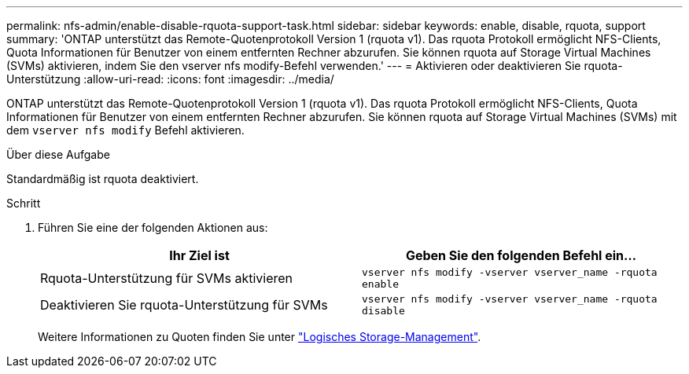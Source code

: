 ---
permalink: nfs-admin/enable-disable-rquota-support-task.html 
sidebar: sidebar 
keywords: enable, disable, rquota, support 
summary: 'ONTAP unterstützt das Remote-Quotenprotokoll Version 1 (rquota v1). Das rquota Protokoll ermöglicht NFS-Clients, Quota Informationen für Benutzer von einem entfernten Rechner abzurufen. Sie können rquota auf Storage Virtual Machines (SVMs) aktivieren, indem Sie den vserver nfs modify-Befehl verwenden.' 
---
= Aktivieren oder deaktivieren Sie rquota-Unterstützung
:allow-uri-read: 
:icons: font
:imagesdir: ../media/


[role="lead"]
ONTAP unterstützt das Remote-Quotenprotokoll Version 1 (rquota v1). Das rquota Protokoll ermöglicht NFS-Clients, Quota Informationen für Benutzer von einem entfernten Rechner abzurufen. Sie können rquota auf Storage Virtual Machines (SVMs) mit dem `vserver nfs modify` Befehl aktivieren.

.Über diese Aufgabe
Standardmäßig ist rquota deaktiviert.

.Schritt
. Führen Sie eine der folgenden Aktionen aus:
+
[cols="2*"]
|===
| Ihr Ziel ist | Geben Sie den folgenden Befehl ein... 


 a| 
Rquota-Unterstützung für SVMs aktivieren
 a| 
`vserver nfs modify -vserver vserver_name -rquota enable`



 a| 
Deaktivieren Sie rquota-Unterstützung für SVMs
 a| 
`vserver nfs modify -vserver vserver_name -rquota disable`

|===
+
Weitere Informationen zu Quoten finden Sie unter link:../volumes/index.html["Logisches Storage-Management"].


